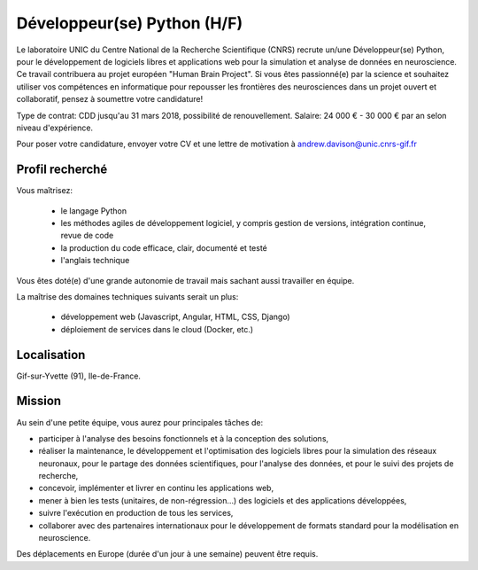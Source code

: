 ============================
Développeur(se) Python (H/F)
============================

Le laboratoire UNIC du Centre National de la Recherche Scientifique (CNRS) recrute un/une Développeur(se) Python, pour le développement de logiciels libres et applications web pour la simulation et analyse de données en neuroscience. Ce travail contribuera au projet européen "Human Brain Project".
Si vous êtes passionné(e) par la science et souhaitez utiliser vos compétences en informatique pour repousser les frontières des neurosciences dans un projet ouvert et collaboratif, pensez à soumettre votre candidature!

Type de contrat: CDD jusqu'au 31 mars 2018, possibilité de renouvellement. Salaire: 24 000 € - 30 000 € par an selon niveau d'expérience.

Pour poser votre candidature, envoyer votre CV et une lettre de motivation à andrew.davison@unic.cnrs-gif.fr


Profil recherché
----------------

Vous maîtrisez:

    - le langage Python
    - les méthodes agiles de développement logiciel, y compris gestion de versions, intégration continue, revue de code
    - la production du code efficace, clair, documenté et testé
    - l'anglais technique

Vous êtes doté(e) d'une grande autonomie de travail mais sachant aussi travailler en équipe.

La maîtrise des domaines techniques suivants serait un plus:

    - développement web (Javascript, Angular, HTML, CSS, Django)
    - déploiement de services dans le cloud (Docker, etc.)

Localisation
------------

Gif-sur-Yvette (91), Ile-de-France.


Mission
-------

Au sein d'une petite équipe, vous aurez pour principales tâches de:

- participer à l'analyse des besoins fonctionnels et à la conception des solutions,
- réaliser la maintenance, le développement et l'optimisation des logiciels libres pour la simulation des réseaux neuronaux, pour le partage des données scientifiques, pour l'analyse des données, et pour le suivi des projets de recherche,
- concevoir, implémenter et livrer en continu les applications web,
- mener à bien les tests (unitaires, de non-régression…) des logiciels et des applications développées,
- suivre l'exécution en production de tous les services,
- collaborer avec des partenaires internationaux pour le développement de formats standard pour la modélisation en neuroscience.

Des déplacements en Europe (durée d'un jour à une semaine) peuvent être requis.


